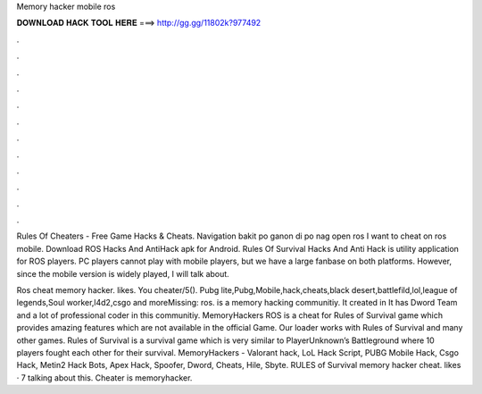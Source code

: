 Memory hacker mobile ros



𝐃𝐎𝐖𝐍𝐋𝐎𝐀𝐃 𝐇𝐀𝐂𝐊 𝐓𝐎𝐎𝐋 𝐇𝐄𝐑𝐄 ===> http://gg.gg/11802k?977492



.



.



.



.



.



.



.



.



.



.



.



.

Rules Of Cheaters - Free Game Hacks & Cheats. Navigation bakit po ganon di po nag open ros I want to cheat on ros mobile. Download ROS Hacks And AntiHack apk for Android. Rules Of Survival Hacks And Anti Hack is utility application for ROS players. PC players cannot play with mobile players, but we have a large fanbase on both platforms. However, since the mobile version is widely played, I will talk about.

Ros cheat memory hacker. likes. You cheater/5(). Pubg lite,Pubg,Mobile,hack,cheats,black desert,battlefild,lol,league of legends,Soul worker,l4d2,csgo and moreMissing: ros.  is a memory hacking communitiy. It created in It has Dword Team and a lot of professional coder in this communitiy. MemoryHackers ROS is a cheat for Rules of Survival game which provides amazing features which are not available in the official Game. Our loader works with Rules of Survival and many other games. Rules of Survival is a survival game which is very similar to PlayerUnknown’s Battleground where 10 players fought each other for their survival. MemoryHackers - Valorant hack, LoL Hack Script, PUBG Mobile Hack, Csgo Hack, Metin2 Hack Bots, Apex Hack, Spoofer, Dword, Cheats, Hile, Sbyte. RULES of Survival memory hacker cheat. likes · 7 talking about this. Cheater is memoryhacker.
